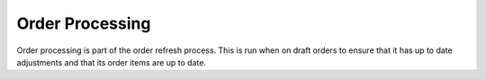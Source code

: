 Order Processing
================

Order processing is part of the order refresh process. This is run when
on draft orders to ensure that it has up to date adjustments and that
its order items are up to date.